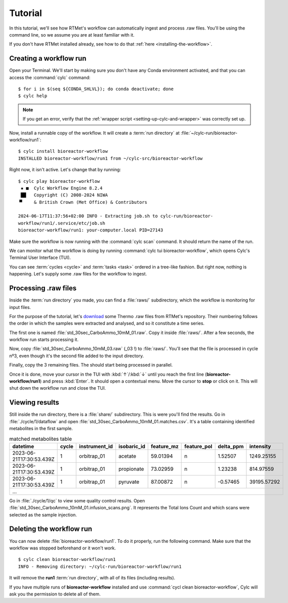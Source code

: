 ========
Tutorial
========

.. highlight:: console

.. _basic-tutorial:

In this tutorial, we'll see how RTMet's workflow can automatically ingest and process .raw files.
You'll be using the command line, so we assume you are at least familiar with it.

If you don't have RTMet installed already, see how to do that :ref:`here <installing-the-workflow>`.

Creating a workflow run
=======================

Open your Terminal. We'll start by making sure you don't have any Conda environment activated, and
that you can access the :command:`cylc` command::

    $ for i in $(seq ${CONDA_SHLVL}); do conda deactivate; done
    $ cylc help

.. note::

    If you get an error, verify that the :ref:`wrapper script <setting-up-cylc-and-wrapper>` was
    correctly set up.

Now, install a runnable copy of the workflow. It will create a :term:`run directory` at
:file:`~/cylc-run/bioreactor-workflow/run1`::

    $ cylc install bioreactor-workflow
    INSTALLED bioreactor-workflow/run1 from ~/cylc-src/bioreactor-workflow

Right now, it isn't active. Let's change that by running::
    
    $ cylc play bioreactor-workflow
     ▪ ■  Cylc Workflow Engine 8.2.4
     ██   Copyright (C) 2008-2024 NIWA
    ▝▘    & British Crown (Met Office) & Contributors

    2024-06-17T11:37:56+02:00 INFO - Extracting job.sh to cylc-run/bioreactor-
    workflow/run1/.service/etc/job.sh
    bioreactor-workflow/run1: your-computer.local PID=27143

Make sure the workflow is now running with the :command:`cylc scan` command. It should return the
name of the run.

We can monitor what the workflow is doing by running :command:`cylc tui bioreactor-workflow`, which
opens Cylc's Terminal User Interface (TUI).

.. image:: /_static/screenshots/tui-basic-tutorial.png
    :alt: Cylc terminal user interface

You can see :term:`cycles <cycle>` and :term:`tasks <task>` ordered in a tree-like fashion. But right
now, nothing is happening. Let's supply some .raw files for the workflow to ingest.

.. _tutorial-raws:

Processing .raw files
=====================

Inside the :term:`run directory` you made, you can find a :file:`raws/` subdirectory, which the
workflow is monitoring for input files.

For the purpose of the tutorial, let's `download <toy-raws>`_ some Thermo .raw files from RTMet's
repository. Their numbering follows the order in which the samples were extracted and analysed, and
so it constitute a time series.

The first one is named :file:`std_30sec_CarboAmmo_10mM_01.raw`. Copy it inside :file:`raws/`. After
a few seconds, the workflow run starts processing it.

.. image:: /_static/screenshots/tui-catching-first-raw.png
    :alt: Catching the first raw file

Now, copy :file:`std_30sec_CarboAmmo_10mM_03.raw` (_03 !) to :file:`raws/`. You'll see that the file
is processed in cycle nº3, even though it's the second file added to the input directory.

Finally, copy the 3 remaining files. The should start being processed in parallel.

Once it is done, move your cursor in the TUI with :kbd:`↑`/:kbd:`↓` until you reach the first line
(**bioreactor-workflow/run1**) and press :kbd:`Enter`. It should open a contextual menu. Move the
cursor to **stop** or click on it. This will shut down the workflow run and close the TUI.

.. image:: /_static/screenshots/tui-stopping.png
    :alt: Stopping the workflow

Viewing results
===============

Still inside the run directory, there is a :file:`share/` subdirectory. This is were you'll find the
results. Go in :file:`./cycle/1/dataflow` and open :file:`std_30sec_CarboAmmo_10mM_01.matches.csv`.
It's a table containing identified metabolites in the first sample.

.. table:: matched metabolites table
    :widths: auto
    :align: center

    +--------------------------+-------+---------------+-------------+------------+-------------+-----------+-------------+
    | datetime                 | cycle | instrument_id | isobaric_id | feature_mz | feature_pol | delta_ppm | intensity   |
    +==========================+=======+===============+=============+============+=============+===========+=============+
    | 2023-06-21T17:30:53.439Z | 1     | orbitrap_01   | acetate     | 59.01394   | n           | 1.52507   | 1249.25155  |
    +--------------------------+-------+---------------+-------------+------------+-------------+-----------+-------------+
    | 2023-06-21T17:30:53.439Z | 1     | orbitrap_01   | propionate  | 73.02959   | n           | 1.23238   | 814.97559   |
    +--------------------------+-------+---------------+-------------+------------+-------------+-----------+-------------+
    | 2023-06-21T17:30:53.439Z | 1     | orbitrap_01   | pyruvate    | 87.00872   | n           | -0.57465  | 39195.57292 |
    +--------------------------+-------+---------------+-------------+------------+-------------+-----------+-------------+
    |                                                         ...                                                         |
    +---------------------------------------------------------------------------------------------------------------------+

Go in :file:`./cycle/1/qc` to view some quality control results.
Open :file:`std_30sec_CarboAmmo_10mM_01.infusion_scans.png`. It represents the Total Ions Count and
which scans were selected as the sample injection.

.. image:: /_static/screenshots/std_30sec_CarboAmmo_10mM_01.infusion_scans.png
    :alt: Selected scans in first spectrum.

Deleting the workflow run
=========================

You can now delete :file:`bioreactor-workflow/run1`. To do it properly, run the following command.
Make sure that the workflow was stopped beforehand or it won't work. ::

    $ cylc clean bioreactor-workflow/run1
    INFO - Removing directory: ~/cylc-run/bioreactor-workflow/run1

It will remove the **run1** :term:`run directory`, with all of its files (including results).

If you have multiple runs of **bioreactor-workflow** installed and use
:command:`cycl clean bioreactor-workflow`, Cylc will ask you the permission to delete all of them.


.. External References:
.. _toy-raws: https://download-directory.github.io/?url=https%3A%2F%2Fgithub.com%2FMetaboHUB-MetaToul-FluxoMet%2FRTMet%2Ftree%2Fmain%2Ftest%2Ftutorial_raws